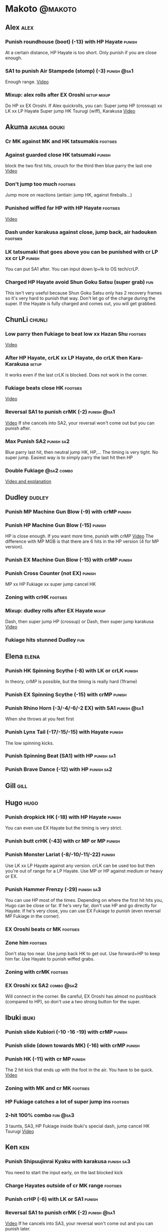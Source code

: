 * Makoto							    :@makoto:
** Alex								       :alex:
*** Punish roundhouse (boot) (-13) with HP Hayate                    :punish:
    At a certain distance, HP Hayate is too short. Only punish if you are close enough.
*** SA1 to punish Air Stampede (stomp) (-3)                     :punish:@sa1:
    Enough range.
    [[https://youtu.be/MOCVDPE6dV0?t=8m51s][Video]]
*** Mixup: alex rolls after EX Oroshi				:setup:mixup:
    Do HP xx EX Oroshi. If Alex quickrolls, you can:
    Super jump HP (crossup) xx LK xx LP Hayate
    Super jump HK Tsurugi (wiff), Karakusa
    [[https://twitter.com/murakamigouki/status/807970551809470466][Video]]

** Akuma							:akuma:gouki:
*** Cr MK against MK and HK tatsumakis				   :footsies:
*** Against guarded close HK tatsumaki                               :punish:
    block the two first hits, crouch for the third then blue parry the last one
    [[https://youtu.be/40sXfFua38M?t=3m34s][Video]]
    
*** Don't jump too much						   :footsies:
    Jump more on reactions (antiair: jump HK, against fireballs...)

*** Punished wiffed far HP with HP Hayate			   :footsies:
    [[https://youtu.be/40sXfFua38M?t=7m37s][Video]]

*** Dash under karakusa against close, jump back, air hadouken     :footsies:
*** LK tatsumaki that goes above you can be punished with cr LP xx cr LP :punish:
    You can put SA1 after.
    You can input down lp+lk to OS tech/crLP.

*** Charged HP Hayate avoid Shun Goku Satsu (super grab)                :fun:
    This isn't very useful because Shun Goku Satsu only has 2 recovery frames so it's very hard to punish that way.
    Don't let go of the charge during the super. 
    If the Hayate is fully charged and comes out, you will get grabbed.
** ChunLi							     :chunli:
*** Low parry then Fukiage to beat low xx Hazan Shu                :footsies:
    [[https://www.youtube.com/watch?v=YwrjU4wsoy0&feature=youtu.be&t=10m50s][Video]]

*** After HP Hayate, crLK xx LP Hayate, do crLK then Kara-Karakusa    :setup:
    It works even if the last crLK is blocked. 
    Does not work in the corner.

*** Fukiage beats close HK                                         :footsies:
    [[https://youtu.be/E0J9J87JL7s?t=9m18s][Video]]

*** Reversal SA1 to punish crMK (-2)                            :punish:@sa1:
    [[https://youtu.be/E0J9J87JL7s?t=8m15s][Video]]
    If she cancels into SA2, your reversal won't come out but you can punish after.
    
*** Max Punish SA2                                               :punish:sa2:
    Blue parry last hit, then neutral jump HK, HP,...
    The timing is very tight. No super jump.
    Easiest way is to simply parry the last hit then HP
*** Double Fukiage                                               :@sa2:combo:
[[https://www.youtube.com/watch?v=F5lOHTQEkRY][Video and explanation]]
** Dudley							     :dudley:
*** Punish MP Machine Gun Blow (-9) with crMP                        :punish:
*** Punish HP Machine Gun Blow (-15)                                 :punish:
    HP is close enough. If you want more time, punish with crMP
    [[https://youtu.be/N-fVnPzgTbU?t=57s][Video]]
    The difference with MP MGB is that there are 6 hits in the HP version (4 for MP version).
*** Punish EX Machine Gun Blow (-15) with crMP                       :punish:
*** Punish Cross Counter (not EX)                                    :punish:
    MP xx HP Fukiage xx super jump cancel HK

*** Zoning with crHK						   :footsies:
*** Mixup: dudley rolls after EX Hayate                               :mixup:
    Dash, then super jump HP (crossup) or Dash, then super jump karakusa
    [[https://twitter.com/murakamigouki/status/807899448604966912][Video]]

*** Fukiage hits stunned Dudley						:fun:

** Elena                                                              :elena:
*** Punish HK Spinning Scythe (-8) with LK or crLK                   :punish:
    In theory, crMP is possible, but the timing is really hard (1frame)
*** Punish EX Spinning Scythe (-15) with crMP                        :punish:
*** Punish Rhino Horn (-3/-4/-6/-2 EX) with SA1                 :punish:@sa1:
    When she throws at you feet first 
*** Punish Lynx Tail (-17/-15/-15) with Hayate                       :punish:
    The low spinning kicks.
*** Punish Spinning Beat (SA1) with HP                           :punish:sa1:
*** Punish Brave Dance (-12) with HP                             :punish:sa2:
** Gill                                                                :gill:

** Hugo								       :hugo:
*** Punish dropkick HK (-18) with HP Hayate                          :punish:
    You can even use EX Hayate but the timing is very strict.
*** Punish butt crHK (-43) with cr MP or MP                          :punish:
*** Punish Monster Lariat (-8/-10/-11/-22)                           :punish:
    Use LK xx LP Hayate against any version. crLK can be used too but then you're out of range for a LP Hayate.
    Use MP or HP against medium or heavy or EX.
*** Punish Hammer Frenzy (-29)                                   :punish:sa3:
    You can use HP most of the times.
    Depending on where the first hit hits you, Hugo can be close or far.
    If he's very far, don't use HP and go directly for Hayate.
    If he's very close, you can use EX Fukiage to punish (even reversal MP Fukiage in the corner).
*** EX Oroshi beats cr MK                                          :footsies:
*** Zone him                                                       :footsies:
    Don't stay too near. Use jump back HK to get out.
    Use forward+HP to keep him far.
    Use Hayate to punish wiffed grabs.

*** Zoning with crMK						   :footsies:
*** EX Oroshi xx SA2                                             :combo:@sa2:
    Will connect in the corner.
    Be careful, EX Oroshi has almost no pushback (compared to HP), so don't use a two strong button for the super.
** Ibuki							      :ibuki:
*** Punish slide Kubiori (-10 -16 -19) with crMP                     :punish:
*** Punish slide (down towards MK) (-16) with crMP                   :punish:
*** Punish HK (-11) with cr MP                                       :punish:
    The 2 hit kick that ends up with the foot in the air. You have to be quick.
    [[https://youtu.be/7EiX78cZu9U?t=23m3s][Video]]
*** Zoning with MK and cr MK                                       :footsies:
*** HP Fukiage catches a lot of super jump ins                     :footsies:
*** 2-hit 100% combo                                               :fun:@sa3:
    3 taunts, SA3, HP Fukiage inside Ibuki's special dash, jump cancel HK Tsurugi
    [[https://www.youtube.com/watch?v=Vv1lETg0398][Video]]

** Ken									:ken:
*** Punish Shipuujinrai Kyaku with karakusa                      :punish:sa3:
    You need to start the input early, on the last blocked kick
*** Charge Hayates outside of cr MK range                          :footsies:
*** Punish crHP (-6) with LK or SA1                                  :punish:
*** Reversal SA1 to punish crMK (-2)                            :punish:@sa1:
    [[https://youtu.be/tGPk6hiEmHg?t=4m25s][Video]]
    If he cancels into SA3, your reversal won't come out and you can punish later.
*** Don't try too much to parry on wakeup                           :@wakeup:
    Ken has too many multi-hits block strings options
** Makoto							     :makoto:
*** Punish any Hayate (-12) with HP or Karakusa                      :punish:
    Warning: fully charged Hayate is safe.
*** Simple Seichusen Godanzuki (SA1) punish (-17)                 :punis:sa1:
    HP or Karakusa. To know when to hit, do it a little bit after her arm has retracted.
*** Punish Abare Tosanami (-20)                                  :punish:sa2:
    HP or Karakusa (easy).
    Or jump before the last hit, parry it while in the air (soon after jumping), then HK, HP xx Hayate
    [[http://ensabahnur.free.fr/BastonV2/videoViewer.php?FLV=SFIII_3rd_Strike_Anniversary_Edition_DVD_Tutorial_Makoto.flv][Video]]
*** SA1 punish 100% stun (reset)                           :punish:reset:sa1:
    HP Fukiage, jump forward cancel LK, reset with EX Fukiage, juggle with crHK. Strict timing for the first Fukiage. Wait for her arm to retract.
    [[https://www.youtube.com/watch?v=txWNv1DsrPY&feature=youtu.be][Video]]

** Necro							      :necro:
*** Punish crHK (-12) with HP Hayate                                 :punish:
    Warning: it can push you out of Hayate range. Don't punish if you're too far.
    Also timing is very strict, do it as early as possible.
*** Punish Snake Fang (ankle grab) (-13/-15/-17) with HP Hayate      :punish:
*** Punish Magnetic Storm (-12) SA1                              :punish:sa1:
    In theory you can punish with HP. However, the opponent can keep it going by pressing punch.
    It is too hard to react if he stops in the middle of it, except maybe with SA1.
*** TODO Get out of the Spinning punch loop (1/-4/-18)             :footsies:
    If I remember correctly, it is done with the MP version. 
    I think you can blue parry the second hit and then Fukiage but I'm not sure.
*** Beware of the grab reset in the corner                         :footsies:
    After corner grab + juggle.
    He can also do Flying Viper
** Oro									:oro:
*** Punish Human Pillar Driver (extended arm grab) (-15) with HP Hayate :punish:
    If he's close enough you can even punish with HP. Easier timing, better dammage, better stun if you cancel it.
*** Don't dash too much                                            :footsies:
    He can really zone you and hurt you with HK
*** Dash under Yagyou Dama (Ball, SA2)                                  :sa2:
*** Avoid Yagyou Dama (Ball, SA2) after multi-hit grab          :@wakeup:sa2:
    Don't quick-roll, parry forward on wakeup, reverse Fukiage.
    [[https://twitter.com/HalreyTV/status/797398019545174016][Video]]

** Q									  :q:
*** Punish HP (-23)                                                  :punish:
    Two fists forward.
    You can punish with HP if you're close. Otherwise, do HP Hayate.
*** Punish HK (-12)                                                  :punish:
    If you're close, you can do Reversal HP Hayate. It can be out of range.
*** Punish cr HK (-25) with cr MP                                    :punish:
    Same goes for back+crHK (-26). If you see him falling, punish
*** Punish overhead Dashing Head Attack (-10/-11/-12) with crMP      :punish:
*** Punish low Dashing Leg Attack (-13/-14/-15) with crMP            :punish:
*** Punish EX Dashing Head Attack (-21) with HP                      :punish:
*** Punish EX Dashing Leg Attack (-18) with MP                       :punish:
    This is the dash that goes through the whole screen so you can expect it at that range.
*** Punish EX High speed barrage (-23) with crMP                     :punish:
*** Punish Critical Combo Attack (SA1) (-19) with Karakusa       :punish:sa1:
    (And don't forget to crouch for the 4th hit)
    [[https://youtu.be/GA5-9rN8GSY?t=3m19s][Video]]
*** Punish Deadly Double Combination (SA2) (-25) with HP         :punish:sa2:
    Blockstun is long. You need to hit him a little bit after he retracts his arm.
*** Punish Total Destruction Far grab (SA3) (-17) with HP Hayate :punish:sa3:
*** EX Hayate to punish full screen taunts                           :punish:
*** Parry half of EX High speed barrage			       :punish:parry:
    Block the first 3 hits, then crouch for the 4th (it misses), then blue parry the next 3.
*** Beware of the grab reset in the corner                         :footsies:
** Remy								       :remy:
*** Punish crHK                                                      :punish:
    Blue parry the second hit, then crMP
*** Punish crMK (-9)                                                 :punish:
    If you're close, you can use LK (not crLK or LP Hayate won't connect).
    If you're a bit far, you can use crMP.
    But it can still push you out of crMP range.
*** Punish towardsMK (-7) (weird side stomp) with LK                 :punish:
    Don't use crLK or LP won't connect.
*** Dash under high Light of Virtue                                :footsies:
    The recovery is 22 frames, you can often Karakusa to punish
*** Hayate to punish high Light of Virtue                   :footsies:punish:
    It goes under it. But it has fast recovery, if you waited too long, just dash under it.
*** Meterless punish of blocked HK/EX Rising Rage Flash (flash kick) :punish:
    HP Fukiage. After that you can either go with MP Hayate, cr HK (no knockdown), jump cancel HK, jump cancel Tsurugi...
    It only works if Remy is very close to you 
*** Punish Cold Blue Kick (-4/-4/-6) with SA1                   :punish:@sa1:
    EX is safe
*** TODO Punish SA2 Supreme Rising Rage Flash                    :punish:sa2:
    [[https://twitter.com/murakamigouki/status/790187068487929856][Video]]
** Ryu									:ryu:
*** Punish Joudan Sokutou Geri (-12/-11/-10/-12) with crMP           :punish:
*** Meterless punish of blocked HP Shoryuken                         :punish:
    HP Fukiage, jump cancel HK
*** Punish crHP (-8)                                                 :punish:
    If he he's close, you can use LK xx LP Hayate.
    If he's a little further, you can use crMP but the timing is very strict.
*** Punish Tatsumaki (-12/-8/-11)                                    :punish:
    Light and Heavy Tatsumakis can be punished with MP or HP.
    For Medium Tatsumaki, try to crouch after the first hit, then you can punish easily with crMP.
    But don't crouch for Heavy Tatsumaki or it will go over you, simply block and punish.
*** Punish SA3 Denjin Hadouken on wakeup            :punish:@wakeup:@sa1:sa3:
    If Ryu charges it too close, you can reversal SA1
    [[https://youtu.be/yUpr8qOR34c?t=1m56s][Video]]
    If you miss the reversal, only the first hit of the Seichusen hits, and then you get hit (and stunned if fully charged) by the denjin.
    Use it when the first hit should kill ryu or if the denjin isn't fully charged, or don't miss the reversal
** Sean								       :sean:
*** Punish crHP (-9) with crMP                                       :punish:
    If he he's close, you can use LK xx LP Hayate.
    If he's a little further, you can use crMP but the timing is very strict.

*** Punish towards HP on block or even hit with SA1             :punish:@sa1:
    towards HP is -6 on block, -4 on hit
*** Punish Tornado Kick (-7/-6/-6) not EX, with LK                   :punish:
    If you crouch under medium or heavy version, it will go over you. You can then punish with MP but remember that he will be on the other side.
    If you crouch under the light version, nothing happens and you can keep punishing with LK.
*** Punish Tackle (-14 all versions, including EX) with MP           :punish:
    Be cautious, sometimes he can start the tackle without hitting. In that case you won't have time to punish.
*** crLP against close rolls                                       :footsies:
    It has 7 recovery frames
*** Punish Hadou Burst (SA1) (-29)                               :punish:sa1:
    If you're less than half a screen from him when he launches his super, you can punish with EX Hayate.
    Above that range, you have to start jumping over the fireball during the super freeze. You will still have the time to punish with EX Hayate.
*** Punish Hyper Tornado (SA3) (-31) with HP                     :punish:sa3:
** Twelve                                                            :twelve:
*** Punish crHP (rolling ball) (-8)                                  :punish:
    In theory, you can do crMP but the timing is very short.
    If you're close, you can do LK or SA1
*** Punish crHK (low drill) (-11) with MP                            :punish:
*** Punish D.R.A (torpedo) (-14/-13/-13) with crMP                   :punish:
*** HP Fukiage beats air A.X.E (multi-hit arm-waving thing)        :footsies:
    Juggle with HP Hayate 
    [[https://youtu.be/7BPhr5TKB7A?t=2m34s][Video]]
*** EX Fukiage to beat free-falling jump-in                        :footsies:
    Juggle with MP Hayate
    [[https://youtu.be/7BPhr5TKB7A?t=2m55s][Video]]
    HP Fukiage can work too [[https://youtu.be/7BPhr5TKB7A?t=4m34s][Video]]
*** HP Fukiage beats superjump HK                                  :footsies:
    [[https://youtu.be/7BPhr5TKB7A?t=9m29s][Video]]
*** Punish ground A.X.E (-5/-6/-7/-4) with SA1                  :punish:@sa1:
    [[https://youtu.be/7BPhr5TKB7A?t=11m13s][Video]]
*** X.N.D.L (SA1) isn't safe (-29). Punish it in corner          :punish:sa1:
*** Punish X.F.L.A.T (SA2, torpedo) (-24)                        :punish:sa2:
    You can use MP or crMP. 
    Warning: sometimes he switches sides, sometimes not. Try to react to that.
** Urien							      :urien:
*** Punish crHP	(-10) 						     :punish:
    Punish with MP or LK
*** Punish towards HP (-6) with LK                                   :punish:
    Only if he's very close. SA1 works too.
*** Punish Violence Knee Drop (not EX) (-16/-16/-16) with crMP       :punish:
    EX ends up too far to be punished
*** Punish Chariot Rush (-10/-11/-12/-9) with crMP                   :punish:
    EX is easier to punish with LK. But don't use LK on other versions or LP Hayate won't connect.
*** Punish Tyrant Punish (SA1, -18) with Karakusa                :punish:sa1:
*** Charge Hayates outside of his range 			   :footsies:
    You can react by cancelling when he does metallic spheres and crHK, and most normals can be wiffed punish by releasing.

*** Crouch or Dash under EX Metallic Sphere                        :footsies:
    Then you can do Fukiage 
    [[https://twitter.com/murakamigouki/status/866251691305205760][Video]]
*** EX Fukiage beats a lot of options                              :footsies:
    Headbutt, most normals...
    
*** Juggle EX Hayate with EX Hayate if the first one hits an Aegis Reflector :fun:juggle:
    [[https://youtu.be/wbf85t2F0gc?t=2m34s][Video]]
*** Parry Chariot Rush, then HP Fukiage                               :parry:
    The timing is very strict, so it might not be an useful trick.
** Yang								       :yang:
*** After a few hits of EX Mantis Slash, kara Karakusa                :setup:
    [[https://youtu.be/66B9x4TFej4?t=58s][Video]]
*** Punsih EX Mantis Slash with SA1                                  :punish:
*** Punish Byakko Soushouda (palm) (-3) with SA1                :punish:@sa1:
** Yun									:yun:
*** Punish launch punch Zesshou Hohou (-11), not EX (-2)             :punish:
    HP, MP or LK
*** TODO EX Fukiage to punish shoulder and launch punch on reaction :footsies:
*** HP Fukiage on Yun's wakeup to beat EX Nishou Kyaku (DP) :footsies:wakeup:
    [[https://youtu.be/ExtdQcWXjfk?t=2m9s][Video]]
*** Punish You Hou (SA1, -27)                                    :punish:sa1:
    Block the two first hit, then jump. You won't be hit by the last punch (no need to parry).
    On the way down you can punish with jHK, HP xx Hayate
*** Punish Sourai Rengeki (SA2, -18) with HP or Karakusa         :punish:sa2:
    Warning: it crosses you up on the last hit.
** Alex and Hugo                                                  :alex:hugo:
*** EX Hayate corner juggle with HP                            :juggle:combo:
    You can reset Alex with Kara-Karakusa after
    [[https://youtu.be/MOCVDPE6dV0?t=9m19s][Video]]

** Shotos                                          :akuma:gouki:ken:ryu:sean:
*** EX Hayate corner juggle with MK                            :juggle:combo:
    [[https://youtu.be/iBWYdKCr6Hc?t=12m46s][Video]]
** Shotos, twins,...                           :akuma:gouki:ryu:ken:yang:yun:
*** EX Hayate corner juggle with towards LK                    :juggle:combo:
    You can even setup kara-Karakusa after.
    [[https://youtu.be/ltzXTx02CbA?t=8m39s][Video]]
** Shotos and Alex and Urien            :akuma:gouki:ken:ryu:sean:alex:urien:
*** Punish crHK with HP Hayate                                       :punish:
    Also works on wiffed crHK
** Chun Li, Elena, Makoto, Q, Twelve...        :elena:chunli:makoto:q:twelve:
*** EX Hayate corner juggle with LP Hayate                     :juggle:combo:
** Shotos					   :akuma:gouki:ken:ryu:sean:
*** When expecting DP, jump parry rather than down block           :footsies:
*** HP Fukiage to punish super jump tatsumakis crossup             :footsies:
    [[https://youtu.be/40sXfFua38M?t=5m4s][Video]]
** Twins							   :yang:yun:
*** Avoid divekicks						   :footsies:
    Back jump HP to punish divekicks.
*** After divekick parry, LP then dash under                 :footsies:parry:
** Yang, Dudley, Hugo, Ibuki, Necro, Twelve :dudley:ibuki:yang:hugo:necro:twelve:
*** Dash behind them on their wakeup                           :setup:wakeup:
    [[https://youtu.be/N-fVnPzgTbU?t=1m3s][Video]]
    [[https://youtu.be/vawX9PccGTc?t=4m51s][Video]]
    [[https://youtu.be/7BPhr5TKB7A?t=1m27s][Video]]
** all :all:alex:akuma:chunli:dudley:elena:gill:gouki:hugo:ibuki:ken:makoto:necro:oro:q:remy:ryu:sean:twelve:urien:yang:yun:
*** MP xx SA1                                         :combo:hitconfirm:@sa1:
*** Hayate link SA1                                   :combo:hitconfirm:@sa1:
    Piano the three punches to have more time

*** MK Tsurugi, SA1                                   :combo:hitconfirm:@sa1:
    At a certain range only. After forward jump it will be ok.

*** MP Oroshi xx SA1                                  :combo:hitconfirm:@sa1:
*** TODO UOH, SA1                                     :combo:hitconfirm:@sa1:
    [[https://youtu.be/vawX9PccGTc?t=20m54s][Video]]
*** MP link LK xx LP Hayate				   :combo:hitconfirm:
*** Jump HK link HP xx Hayate				   :combo:hitconfirm:
*** Meaty HP confirm HP Hayate				   :combo:hitconfirm:
    As soon as you input HP, input Hayate but hold it. If HP is blocked, cancel with kick, else release.

*** TODO HK Tsurugi antiair, HP Hayate				      :combo:
    Dash before the first Hayate? If done early enough, you can juggle with another one?
    [[https://youtu.be/40sXfFua38M?t=6m41s][Video]]
 
*** Jump HK, HP xx Hayate					      :combo:
    Great against stunned opponent. The HP xx Hayate (not EX) can be hit-confirmed.
    The ump HK can be replaced with jump HP.

*** LP antiair, then dash under					:setup:mixup:
    From there, either karakusa or HP or MP

*** HP antiair, ex Fukiage if parried                              :footsies:
*** TODO Kara-Karakusa after forward MP (blocked or not)	      :setup:
*** TODO Kara-Karakusa after back grab, backward dash 		      :setup:
*** TODO Kara-Karakusa after meaty MP, MP                             :setup:
*** TODO Meaty MP, Karakusa                                           :setup:
    [[https://youtu.be/66B9x4TFej4?t=5m21s][Video]]
*** TODO Kara-Karakusa after LP antiair                               :setup:
    [[https://youtu.be/Y4w1dMA3lyQ?t=5m57s][Video]]
*** Backdash, Kara-Karakusa after HP xx MP Hayate		      :setup:
    [[https://www.youtube.com/watch?v=ZWzrZdb69OA][Video]]
*** TODO Jump HK, MP, kara karakusa                                   :setup:
    [[https://youtu.be/iBWYdKCr6Hc?t=14m28s][Video]]
*** TODO In corner, MP, HP, Kara Karakusa                             :setup:
    [[https://youtu.be/ve_Sm5b4CH4?t=31s][Video]]
*** TODO In corner, MP, cr MP blocked then Kara Karakusa              :setup:
    [[https://youtu.be/7EiX78cZu9U?t=11m10s][Video]]
*** Karakusa after forward LK					      :setup:
*** In corner, HP xx Hayate (cancelled), Karakusa                     :setup:
    If the HP is blocked:  [[https://youtu.be/GA5-9rN8GSY?t=5m29s][Video]]
    If the HP hits: [[https://youtu.be/GA5-9rN8GSY?t=11m37s][Video]]
*** LK xx Hayate (cancelled), Karakusa                                :setup:
    [[https://youtu.be/yUpr8qOR34c?t=4m11s][Video]]
*** TODO Karakusa after low MK                                        :setup:
    [[https://youtu.be/UV6XqaEd5Kc?t=4m28s][Video]]
*** Karakusa, HP, EX Oroshi, then jump over the opponent              :setup:
    There you can do Karakusa, MP, crLK...
    [[https://youtu.be/66B9x4TFej4?t=8m8s][Video]]
    Useful if you want to swap places with someone (for SA2 or corner pressure), instead of EX Hayate which simply pushes the opponent
*** LK before EX Oroshi for range				   :footsies:
*** Dash after MK Tsurugi					   :footsies:
*** Low EX Tsurugi against cornered opponent			   :footsies:
    Use super jump to hit low. 28214+2K
*** Jump back HK against cornered opponent                         :footsies:
    If he expects Karakusa and jumps or tries to jump out
*** OS low parry, Karakusa or jump, ex Tsurugi 				 :os:
    Input: low parry, super jump, 270° to back, then 2 kicks
    2 2 8 9 6 3 2 1 4 + 2K
    [[https://www.youtube.com/watch?v=dcWhlfwILoE&feature=youtu.be][Video]]

*** TODO Parry jump, MP, Dash Fukiage xx Super Jump Fierce 	      :reset:
    When landing, the hitbox is different and Fukiage can hit
    [[https://www.youtube.com/watch?v=GSYb2-hh6gc][Video]]
    Also works after meaty MP
    [[https://twitter.com/murakamigouki/status/799932900120477697][Video]]
    
*** Kara SA1 for range!                                                :@sa1:
    Can wiff punish most medium, hard normals. Use LK for Kara. If LK hit, the super comboes anyway
    [[https://youtu.be/40sXfFua38M?t=16m41s][Video]]
    
*** Charged DED                                                   :@sa1:@sa3:
    With SA1 and SA3, do DED, but keep the punch button pressed, then press kick shortly after.
    If the normal is blocked, Hayate will start to charge and then you cancel it.

*** Invincibility after neutral throw
    Don't push any button and you won't have a hitbox during a short time.

*** Invincibility after SA3 activation                                 :@sa3:
    Don't push any button and you won't have a hitbox during a short time.

*** Taunt xx SA1                                             :fun:@sa1:combo:
* Alex								      :@alex:

* Akuma 						      :@akuma:@gouki:
** Twelve							     :twelve:
*** 1 hit 100%								:fun:
    Kongou Kokuretsu Zan during Twelve's XCOPY, after taunt
    [[https://www.youtube.com/watch?v=TH_nIcOAfdQ][Video]]

* ChunLi							    :@chunli:
** Makoto							     :makoto:
*** Kara-throw beats Karakusa after Hayate                         :footsies:
* Dudley							    :@dudley:

* Elena								     :@elena:

* Gill								      :@gill:

* Hugo								      :@hugo:

* Ibuki								     :@ibuki:

* Ken								       :@ken:
** Makoto                                                            :makoto:
*** Throw Glitch                                                        :fun:
    If you win a round with the first kick of you neutral throw in the arcade version, the game can glitch or crash.
    [[http://errors.wikia.com/wiki/Street_Fighter_3_:_Third_Strike][What happens]]
    [[https://www.youtube.com/watch?v=2pjLwVVqLfk][Video]]
* Necro								     :@necro:

* Oro								       :@oro:

* Q									 :@q:

* Remy								      :@remy:

* Ryu								       :@ryu:

* Sean								      :@sean:

* Twelve							    :@twelve:

* Urien								     :@urien:

* Yang								      :@yang:

* Yun								       :@yun:

* Shotos				      :@akuma:@gouki:@ken:@ryu:@sean:

* Twins								 :@yang:@yun:

* all :@all:@alex:@akuma:@chunli:@dudley:@elena:@gill:@gouki:@hugo:@ibuki:@ken:@makoto:@necro:@oro:@q:@remy:@ryu:@sean:@twelve:@urien:@yang:@yun:
** Alex								       :alex:
*** Back HP cannot be parried
** Akuma							:akuma:gouki:
*** On wakeup, don't parry all 3 hits of HP Shakunetsu Hadouken	    :@wakeup:
    Else Akuma has too many mixup options. Parrying the first two and blocking the last one should be ok.

*** First hit of Kongou Kokuretsu Zan cannot be parried                 :fun:
*** Watch out for tatsumaki, LK, dash under reset                  :footsies:
** ChunLi							     :chunli:
*** Parry last hit of SA2                                  :punish:parry:sa2:
    Last hit can be blue parried after blocking the beginning
*** Only spinning bird kick EX and SA as reversal                  :footsies:
** Dudley                                                            :dudley:
*** Parry SA1
    Jump with the last uppercut so you can land a jumping attack on the way down.
    [[https://youtu.be/tGPk6hiEmHg?t=4m46s][Video]]
** Hugo								       :hugo:
*** Block Hammer Frenzy SA3                                             :sa3:
    The third hit is overhead

** Q									  :q:
*** Block Critical Combo Attack                                         :sa1:
    The fourth hit is low

** Remy								       :remy:
*** Blue parry the second hit of crouching roundhouse                 :parry:
*** Parried Flash kick crosses you up                                 :parry:
** Urien							      :urien:
*** Watch out for grab after whiffed Headbutt                      :footsies:
** Yun                                                                  :yun:
*** Blocked SA2 crosses you up                                          :sa2:
** Shotos                                                     :ken:ryu:akuma:
*** Hadouken (not EX) isn't safe in corner                           :punish:
    It applies for Denjin Hadouken (SA3) and Shinkuu Hadouken (SA1) of Ryu too
** Twins                                                           :yang:yun:
*** Watch out for Divekick crossup if you wakeup in the corner      :@wakeup:
** all :all:alex:akuma:chunli:dudley:elena:gill:gouki:hugo:ibuki:ken:makoto:necro:oro:q:remy:ryu:sean:twelve:urien:yang:yun:
*** Quick roll                                                      :@wakeup:
    Press down as you get knocked down.

*** Play Third Strike!                                                  :fun:
    It's a good game.

* TODO put the hayate ex corner juggles
* TODO put the sa2 100% stun combos
* TODO what shoryukens crosses you up on block?
* TODO every super punish
* TODO list of supers
* TODO list of taunts
* TODO list of links
* TODO DED explanation
* TODO clear todos
